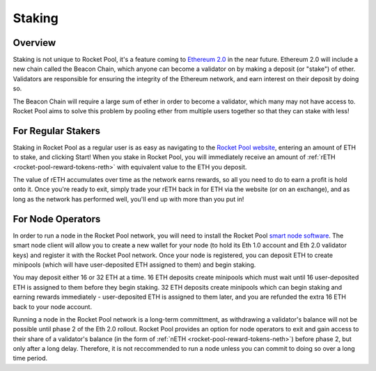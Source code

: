 #######
Staking
#######


********
Overview
********

Staking is not unique to Rocket Pool, it's a feature coming to `Ethereum 2.0 <https://docs.ethhub.io/ethereum-roadmap/ethereum-2.0/proof-of-stake/>`_ in the near future.
Ethereum 2.0 will include a new chain called the Beacon Chain, which anyone can become a validator on by making a deposit (or "stake") of ether.
Validators are responsible for ensuring the integrity of the Ethereum network, and earn interest on their deposit by doing so.

The Beacon Chain will require a large sum of ether in order to become a validator, which many may not have access to.
Rocket Pool aims to solve this problem by pooling ether from multiple users together so that they can stake with less!


*******************
For Regular Stakers
*******************

Staking in Rocket Pool as a regular user is as easy as navigating to the `Rocket Pool website <https://beta.rocketpool.net/>`_, entering an amount of ETH to stake, and clicking Start!
When you stake in Rocket Pool, you will immediately receive an amount of :ref:`rETH <rocket-pool-reward-tokens-reth>` with equivalent value to the ETH you deposit.

The value of rETH accumulates over time as the network earns rewards, so all you need to do to earn a profit is hold onto it.
Once you're ready to exit, simply trade your rETH back in for ETH via the website (or on an exchange), and as long as the network has performed well, you'll end up with more than you put in!


******************
For Node Operators
******************

In order to run a node in the Rocket Pool network, you will need to install the Rocket Pool `smart node software <https://github.com/rocket-pool/smartnode-install/>`_.
The smart node client will allow you to create a new wallet for your node (to hold its Eth 1.0 account and Eth 2.0 validator keys) and register it with the Rocket Pool network.
Once your node is registered, you can deposit ETH to create minipools (which will have user-deposited ETH assigned to them) and begin staking.

You may deposit either 16 or 32 ETH at a time.
16 ETH deposits create minipools which must wait until 16 user-deposited ETH is assigned to them before they begin staking.
32 ETH deposits create minipools which can begin staking and earning rewards immediately - user-deposited ETH is assigned to them later, and you are refunded the extra 16 ETH back to your node account.

Running a node in the Rocket Pool network is a long-term committment, as withdrawing a validator's balance will not be possible until phase 2 of the Eth 2.0 rollout.
Rocket Pool provides an option for node operators to exit and gain access to their share of a validator's balance (in the form of :ref:`nETH <rocket-pool-reward-tokens-neth>`) before phase 2, but only after a long delay.
Therefore, it is not reccommended to run a node unless you can commit to doing so over a long time period.
